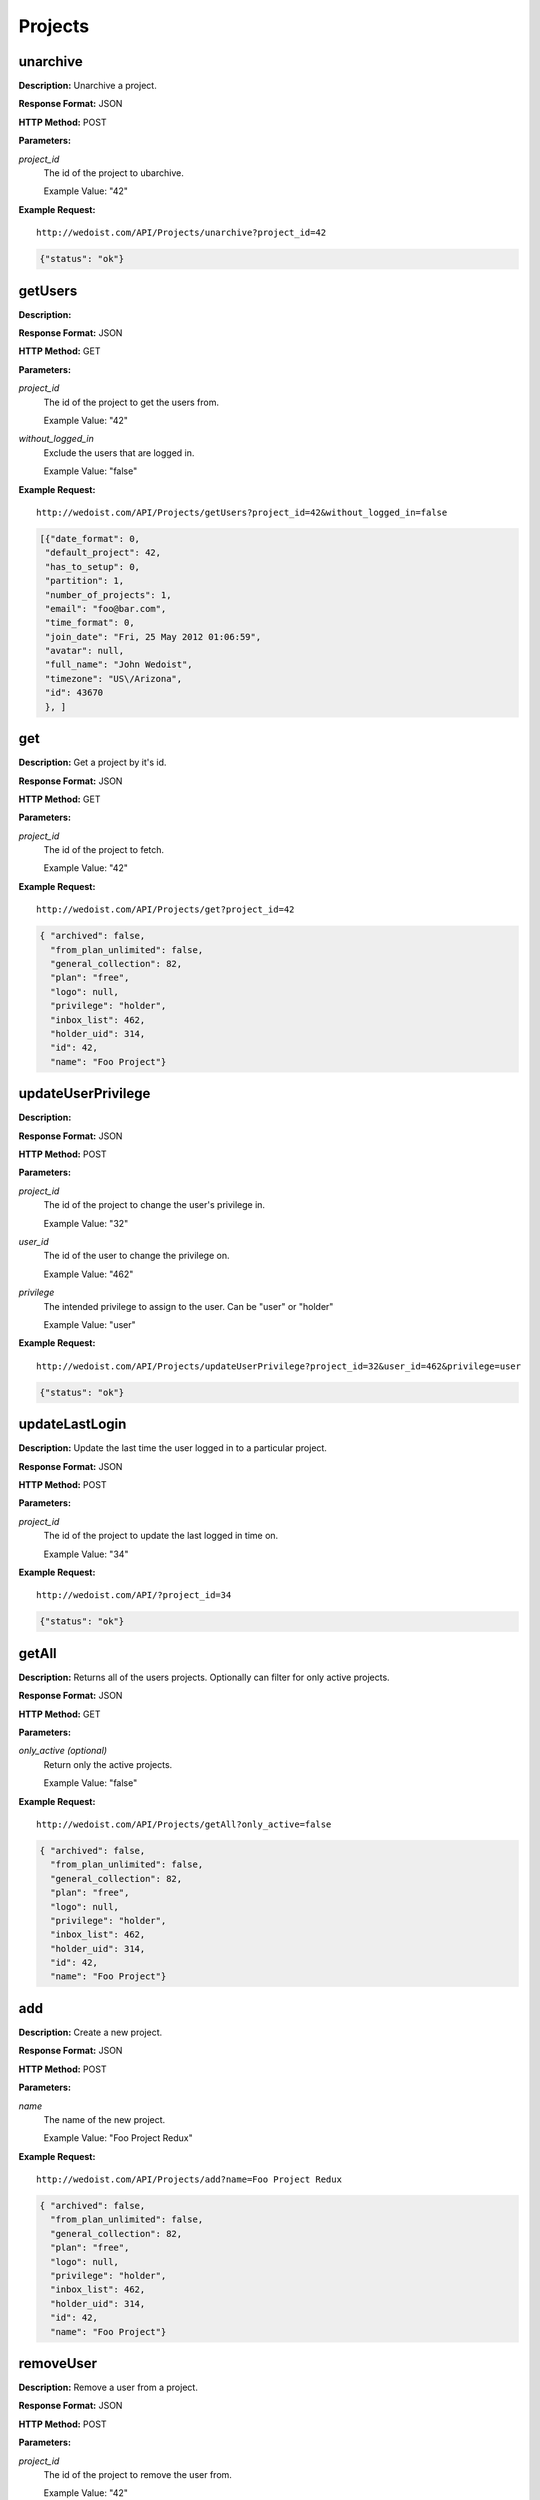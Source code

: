Projects
--------

unarchive
~~~~~~~~~

**Description:** Unarchive a project.

**Response Format:** JSON

**HTTP Method:** POST

**Parameters:**

    
*project_id*
    The id of the project to ubarchive.
    
    Example Value: "42" 

**Example Request:** ::

    http://wedoist.com/API/Projects/unarchive?project_id=42

.. code-block:: json
    
   {"status": "ok"}
   
getUsers
~~~~~~~~

**Description:** 

**Response Format:** JSON

**HTTP Method:** GET

**Parameters:**

    
*project_id*
    The id of the project to get the users from.
    
    Example Value: "42" 
*without_logged_in*
    Exclude the users that are logged in.
    
    Example Value: "false" 

**Example Request:** ::

    http://wedoist.com/API/Projects/getUsers?project_id=42&without_logged_in=false

.. code-block:: json
       
   [{"date_format": 0, 
    "default_project": 42, 
    "has_to_setup": 0, 
    "partition": 1, 
    "number_of_projects": 1, 
    "email": "foo@bar.com", 
    "time_format": 0, 
    "join_date": "Fri, 25 May 2012 01:06:59", 
    "avatar": null, 
    "full_name": "John Wedoist", 
    "timezone": "US\/Arizona", 
    "id": 43670
    }, ]
get
~~~

**Description:** Get a project by it's id.

**Response Format:** JSON

**HTTP Method:** GET

**Parameters:**

    
*project_id*
    The id of the project to fetch.
    
    Example Value: "42" 

**Example Request:** ::

    http://wedoist.com/API/Projects/get?project_id=42

.. code-block:: json
    
   { "archived": false, 
     "from_plan_unlimited": false, 
     "general_collection": 82, 
     "plan": "free", 
     "logo": null, 
     "privilege": "holder", 
     "inbox_list": 462, 
     "holder_uid": 314, 
     "id": 42, 
     "name": "Foo Project"} 
   
updateUserPrivilege
~~~~~~~~~~~~~~~~~~~

**Description:** 

**Response Format:** JSON

**HTTP Method:** POST

**Parameters:**

    
*project_id*
    The id of the project to change the user's privilege in.
    
    Example Value: "32" 
*user_id*
    The id of the user to change the privilege on.
    
    Example Value: "462" 
*privilege*
    The intended privilege to assign to the user. Can be "user" or "holder"
    
    Example Value: "user" 

**Example Request:** ::

    http://wedoist.com/API/Projects/updateUserPrivilege?project_id=32&user_id=462&privilege=user

.. code-block:: json
    
   {"status": "ok"}
   
updateLastLogin
~~~~~~~~~~~~~~~

**Description:** Update the last time the user logged in to a particular project.

**Response Format:** JSON

**HTTP Method:** POST

**Parameters:**

    
*project_id*
    The id of the project to update the last logged in time on.
    
    Example Value: "34" 

**Example Request:** ::

    http://wedoist.com/API/?project_id=34

.. code-block:: json
    
   {"status": "ok"}
   
getAll
~~~~~~

**Description:** Returns all of the users projects. Optionally can filter for only active projects.

**Response Format:** JSON

**HTTP Method:** GET

**Parameters:**

    
*only_active (optional)*
    Return only the active projects.
    
    Example Value: "false" 

**Example Request:** ::

    http://wedoist.com/API/Projects/getAll?only_active=false

.. code-block:: json
    
   { "archived": false, 
     "from_plan_unlimited": false, 
     "general_collection": 82, 
     "plan": "free", 
     "logo": null, 
     "privilege": "holder", 
     "inbox_list": 462, 
     "holder_uid": 314, 
     "id": 42, 
     "name": "Foo Project"} 
   
add
~~~

**Description:** Create a new project.

**Response Format:** JSON

**HTTP Method:** POST

**Parameters:**

    
*name*
    The name of the new project.
    
    Example Value: "Foo Project Redux" 

**Example Request:** ::

    http://wedoist.com/API/Projects/add?name=Foo Project Redux

.. code-block:: json
    
   { "archived": false, 
     "from_plan_unlimited": false, 
     "general_collection": 82, 
     "plan": "free", 
     "logo": null, 
     "privilege": "holder", 
     "inbox_list": 462, 
     "holder_uid": 314, 
     "id": 42, 
     "name": "Foo Project"} 
   
removeUser
~~~~~~~~~~

**Description:** Remove a user from a project.

**Response Format:** JSON

**HTTP Method:** POST

**Parameters:**

    
*project_id*
    The id of the project to remove the user from.
    
    Example Value: "42" 
*user_id*
    The id of the user to remove.
    
    Example Value: "462" 

**Example Request:** ::

    http://wedoist.com/API/Projects/removeUser?project_id=42&user_id=462

.. code-block:: json
    
   {"status": "ok"}
   
deleteProjectLogo
~~~~~~~~~~~~~~~~~

**Description:** Delete the logo from a project.

**Response Format:** JSON

**HTTP Method:** POST

**Parameters:**

    
*project_id*
    The id of the project to delete the logo from.
    
    Example Value: "42" 

**Example Request:** ::

    http://wedoist.com/API/?project_id=42

.. code-block:: json
    
   {"status": "ok"}
   
getWithData
~~~~~~~~~~~

**Description:** Get a list of project with it's data.

**Response Format:** JSON

**HTTP Method:** GET

**Parameters:**

    
*project_id*
    The id of the project to fetch.
    
    Example Value: "42" 
*update_last_login (optional)*
    Update the last login?
    
    Example Value: "false" 
*only_active (optional)*
    Return only active projects.
    
    Example Value: "false" 

**Example Request:** ::

    http://wedoist.com/API/getWithData?project_id=42&update_last_login=false&only_active=false

.. code-block:: json
    
   [{ "archived": false, 
     "from_plan_unlimited": false, 
     "general_collection": 82, 
     "plan": "free", 
     "logo": null, 
     "privilege": "holder", 
     "inbox_list": 462, 
     "holder_uid": 314, 
     "id": 42, 
     "name": "Foo Project"}, ]
   
archive
~~~~~~~

**Description:** Archive a project.

**Response Format:** JSON

**HTTP Method:** POST

**Parameters:**

    
*project_id*
    The id of the project to archive.
    
    Example Value: "42" 

**Example Request:** ::

    http://wedoist.com/API/Projects/archive?project_id=42

.. code-block:: json
    
   {"status": "ok"}
   
uploadProjectLogo
~~~~~~~~~~~~~~~~~

**Description:** Upload a project logo with an HTTP POST request.

**Response Format:** JSON

**HTTP Method:** POST

**Parameters:**

    
*project_id*
    The id of the project to upload the logo too.
    
    Example Value: "42" 
*image*
    The image data.
    
    Example Value: "<file data>" 

**Example Request:** ::

    http://wedoist.com/API/Projects/uploadProjectLogo?project_id=42&image=<file data>

.. code-block:: json
    
   {"status": "ok"}
   
delete
~~~~~~

**Description:** Delete a project.

**Response Format:** JSON

**HTTP Method:** POST

**Parameters:**

    
*project_id*
    The id of the project to delete.
    
    Example Value: "42" 
*current_password (optional)*
    The user's current password.
    
    Example Value: "strong_password" 

**Example Request:** ::

    http://wedoist.com/API/Projects/delete?project_id=42&current_password=strong_password

.. code-block:: json
    
   { "archived": false, 
     "from_plan_unlimited": false, 
     "general_collection": 82, 
     "plan": "free", 
     "logo": null, 
     "privilege": "holder", 
     "inbox_list": 462, 
     "holder_uid": 314, 
     "id": 42, 
     "name": "Foo Project"} 
   


